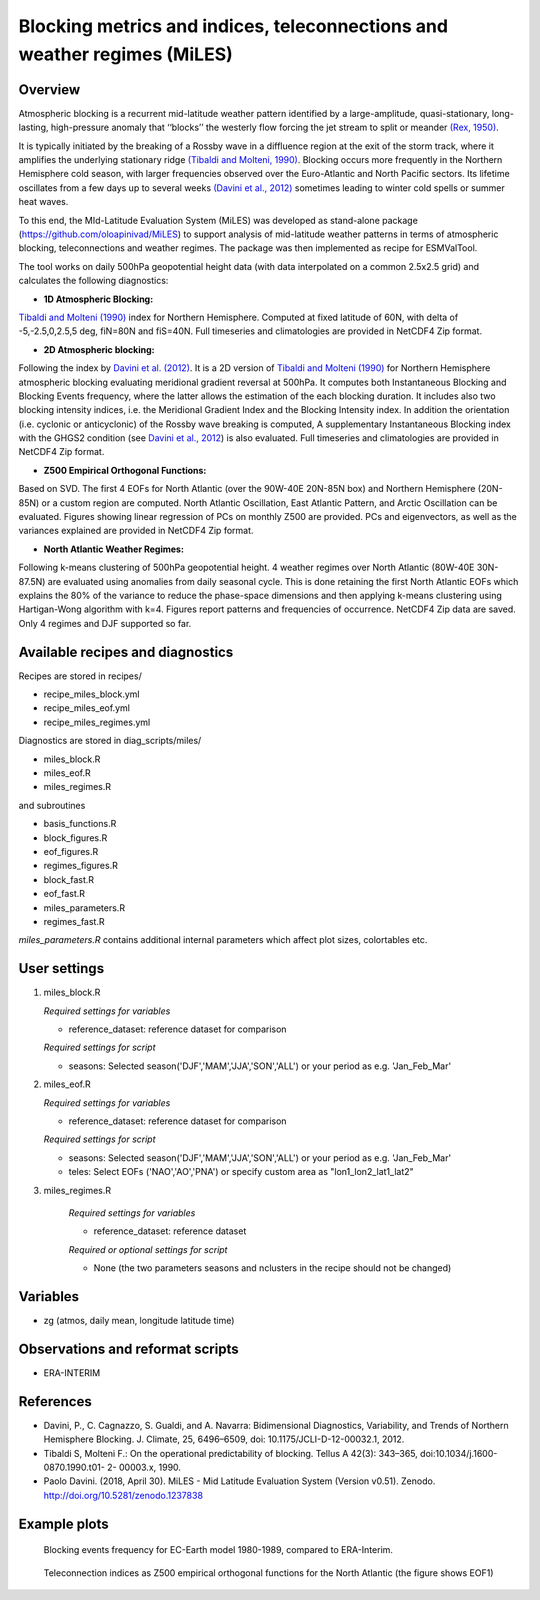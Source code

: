 Blocking metrics and indices, teleconnections and weather regimes (MiLES)
=========================================================================
 

Overview
--------

Atmospheric blocking is a recurrent mid-latitude weather pattern identified by a large-amplitude, quasi-stationary, long-lasting, high-pressure anomaly that ‘‘blocks’’ the westerly flow forcing the jet stream to split or meander 
`(Rex, 1950) <https://onlinelibrary.wiley.com/action/showCitFormats?doi=10.1111%2Fj.2153-3490.1950.tb00331.x>`_.

It is typically initiated by the breaking of a Rossby wave in a diffluence region at the exit of the storm track, where it amplifies the underlying stationary ridge `(Tibaldi and Molteni, 1990) <https://doi.org/10.1034/j.1600-0870.1990.t01-2-00003.x>`_. 
Blocking occurs more frequently in the Northern Hemisphere cold season, with larger frequencies observed over the Euro-Atlantic and North Pacific sectors. Its lifetime oscillates from a few days up to several weeks `(Davini et al., 2012)  <https://doi.org/10.1175/JCLI-D-12-00032.1)>`_ sometimes leading to winter cold spells or summer heat waves. 

To this end, the MId-Latitude Evaluation System (MiLES) was developed as stand-alone package (https://github.com/oloapinivad/MiLES) to support analysis of mid-latitude weather patterns in terms of atmospheric blocking, teleconnections and weather regimes. The package was then implemented as recipe for ESMValTool. 

The tool works on daily 500hPa geopotential height data (with data interpolated on a common 2.5x2.5 grid) and calculates the following diagnostics:
 
* **1D Atmospheric Blocking:**
`Tibaldi and Molteni (1990) <https://doi.org/10.1034/j.1600-0870.1990.t01-2-00003.x>`_ index for Northern Hemisphere. Computed at fixed latitude of 60N, with delta of -5,-2.5,0,2.5,5 deg, fiN=80N and fiS=40N. Full timeseries and climatologies are provided in NetCDF4 Zip format. 

* **2D Atmospheric blocking:**
Following the index by `Davini et al. (2012) <https://doi.org/10.1175/JCLI-D-12-00032.1>`_. It is a 2D version of `Tibaldi and Molteni (1990) <https://doi.org/10.1034/j.1600-0870.1990.t01-2-00003.x>`_ for Northern Hemisphere atmospheric blocking evaluating meridional gradient reversal at 500hPa. It computes both Instantaneous Blocking and Blocking Events frequency, where the latter allows the estimation of the each blocking duration. It includes also two blocking intensity indices, i.e. the Meridional Gradient Index and the Blocking Intensity index. In addition the orientation (i.e. cyclonic or anticyclonic) of the Rossby wave breaking is computed, A supplementary Instantaneous Blocking index with the GHGS2 condition (see `Davini et al., 2012 <https://doi.org/10.1175/JCLI-D-12-00032.1>`_) is also evaluated. Full timeseries and climatologies are provided in NetCDF4 Zip format. 

* **Z500 Empirical Orthogonal Functions:** 
Based on SVD. The first 4 EOFs for North Atlantic (over the 90W-40E 20N-85N box) and Northern Hemisphere (20N-85N) or a custom region are computed. North Atlantic Oscillation, East Atlantic Pattern, and Arctic Oscillation can be evaluated. Figures showing linear regression of PCs on monthly Z500 are provided. PCs and eigenvectors, as well as the variances explained are provided in NetCDF4 Zip format. 

* **North Atlantic Weather Regimes:** 
Following k-means clustering of 500hPa geopotential height. 4 weather regimes over North Atlantic (80W-40E 30N-87.5N) are evaluated using anomalies from daily seasonal cycle. This is done retaining the first North Atlantic EOFs which explains the 80% of the variance to reduce the phase-space dimensions and then applying k-means clustering using Hartigan-Wong algorithm with k=4. Figures report patterns and frequencies of occurrence. NetCDF4 Zip data are saved. Only 4 regimes and DJF supported so far.
  

Available recipes and diagnostics
---------------------------------
 
Recipes are stored in recipes/
 
* recipe_miles_block.yml
* recipe_miles_eof.yml
* recipe_miles_regimes.yml
 
Diagnostics are stored in diag_scripts/miles/
 
* miles_block.R
* miles_eof.R 
* miles_regimes.R  

and subroutines	

* basis_functions.R
* block_figures.R
* eof_figures.R
* regimes_figures.R
* block_fast.R
* eof_fast.R
* miles_parameters.R
* regimes_fast.R

`miles_parameters.R` contains additional internal parameters which affect plot sizes, colortables etc.


User settings
-------------

#. miles_block.R 

   *Required settings for variables*

   * reference_dataset: reference dataset for comparison

   *Required settings for script*

   * seasons: Selected season('DJF','MAM','JJA','SON','ALL') or your period as e.g. 'Jan_Feb_Mar'

#. miles_eof.R

   *Required settings for variables*

   * reference_dataset: reference dataset for comparison

   *Required settings for script*

   * seasons: Selected season('DJF','MAM','JJA','SON','ALL') or your period as e.g. 'Jan_Feb_Mar'
   * teles: Select EOFs ('NAO','AO','PNA') or specify custom area as "lon1_lon2_lat1_lat2"

#. miles_regimes.R
   
    *Required settings for variables*

    * reference_dataset: reference dataset

    *Required or optional settings for script*

    * None (the two parameters seasons and nclusters in the recipe should not be changed)


Variables
---------
 
* zg (atmos, daily mean, longitude latitude time)
 
 
Observations and reformat scripts
---------------------------------
* ERA-INTERIM
 
 
References
----------
 
* Davini, P., C. Cagnazzo, S. Gualdi, and A. Navarra: Bidimensional Diagnostics, Variability, and Trends of Northern Hemisphere Blocking. J. Climate, 25, 6496–6509, doi: 10.1175/JCLI-D-12-00032.1, 2012.
* Tibaldi S, Molteni F.: On the operational predictability of blocking. Tellus A 42(3): 343–365, doi:10.1034/j.1600- 0870.1990.t01- 2- 00003.x, 1990.
* Paolo Davini. (2018, April 30). MiLES - Mid Latitude Evaluation System (Version v0.51). Zenodo. http://doi.org/10.5281/zenodo.1237838
 

Example plots
-------------

.. figure:: /recipes/figures/miles/miles_block.png
   :width: 10cm
 
   Blocking events frequency for EC-Earth model 1980-1989, compared to ERA-Interim.
 
.. figure:: /recipes/figures/miles/miles_eof1.png
   :width: 10cm

   Teleconnection indices as Z500 empirical orthogonal functions for the North Atlantic (the figure shows EOF1)
